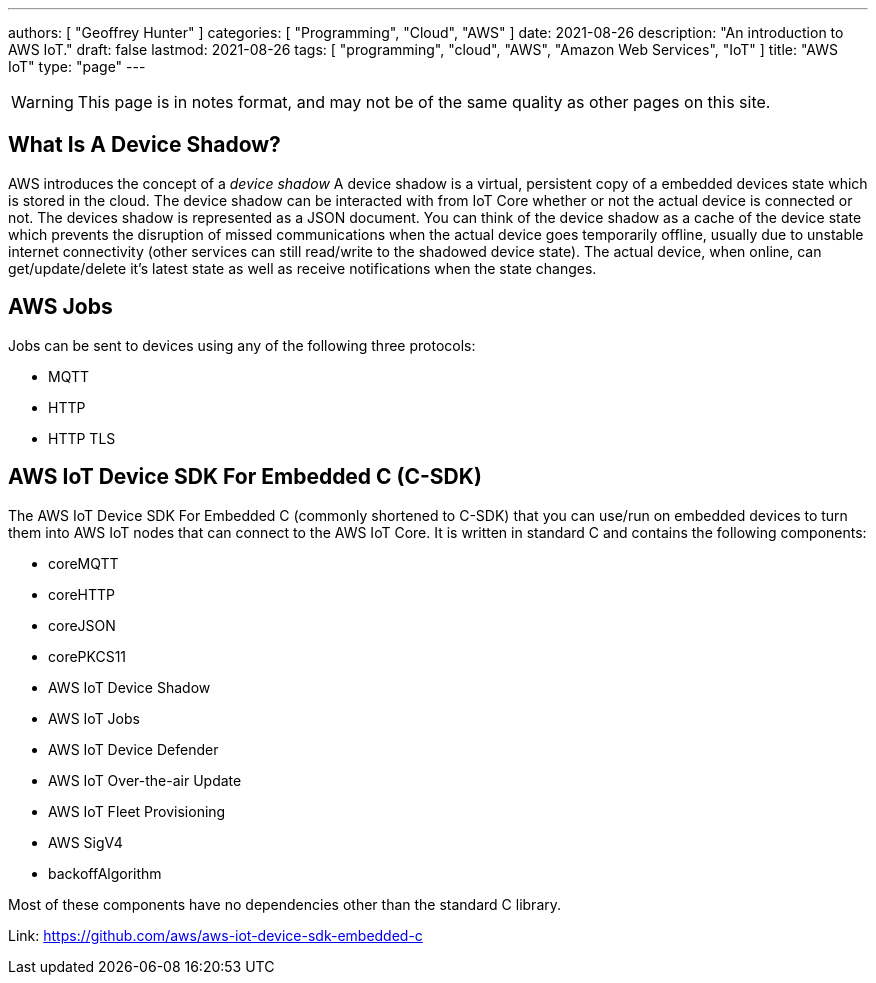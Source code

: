 ---
authors: [ "Geoffrey Hunter" ]
categories: [ "Programming", "Cloud", "AWS" ]
date: 2021-08-26
description: "An introduction to AWS IoT."
draft: false
lastmod: 2021-08-26
tags: [ "programming", "cloud", "AWS", "Amazon Web Services", "IoT" ]
title: "AWS IoT"
type: "page"
---

WARNING: This page is in notes format, and may not be of the same quality as other pages on this site.

== What Is A Device Shadow?

AWS introduces the concept of a _device shadow_ A device shadow is a virtual, persistent copy of a embedded devices state which is stored in the cloud. The device shadow can be interacted with from IoT Core whether or not the actual device is connected or not. The devices shadow is represented as a JSON document. You can think of the device shadow as a cache of the device state which prevents the disruption of missed communications when the actual device goes temporarily offline, usually due to unstable internet connectivity (other services can still read/write to the shadowed device state). The actual device, when online, can get/update/delete it's latest state as well as receive notifications when the state changes.

== AWS Jobs

Jobs can be sent to devices using any of the following three protocols:

* MQTT
* HTTP
* HTTP TLS

== AWS IoT Device SDK For Embedded C (C-SDK)

The AWS IoT Device SDK For Embedded C (commonly shortened to C-SDK) that you can use/run on embedded devices to turn them into AWS IoT nodes that can connect to the AWS IoT Core. It is written in standard C and contains the following components:

* coreMQTT
* coreHTTP
* coreJSON
* corePKCS11
* AWS IoT Device Shadow
* AWS IoT Jobs
* AWS IoT Device Defender
* AWS IoT Over-the-air Update
* AWS IoT Fleet Provisioning
* AWS SigV4
* backoffAlgorithm

Most of these components have no dependencies other than the standard C library.

Link: https://github.com/aws/aws-iot-device-sdk-embedded-c

